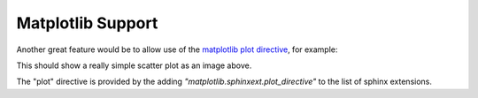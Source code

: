Matplotlib Support
==================

Another great feature would be to allow use of the
`matplotlib plot directive <https://matplotlib.org/devel/plot_directive.html>`_,
for example:

.. plot::

    import matplotlib.pyplot as plt 
    plt.plot([0,1], [2, -2])

This should show a really simple scatter plot as an image above.

The "plot" directive is provided by the adding 
`"matplotlib.sphinxext.plot_directive"` to the list of sphinx extensions.